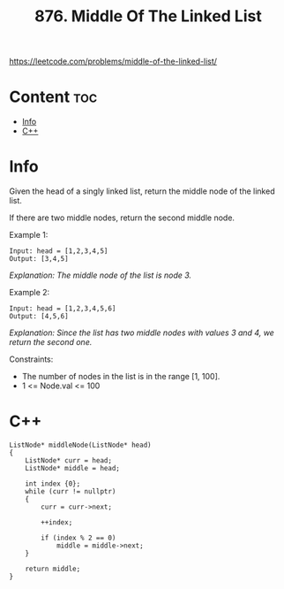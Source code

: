 #+title: 876. Middle Of The Linked List

https://leetcode.com/problems/middle-of-the-linked-list/

* Content :toc:
- [[#info][Info]]
- [[#c][C++]]

* Info

Given the head of a singly linked list, return the middle node of the linked list.

If there are two middle nodes, return the second middle node.

Example 1:

#+begin_src
Input: head = [1,2,3,4,5]
Output: [3,4,5]
#+end_src

/Explanation: The middle node of the list is node 3./

Example 2:

#+begin_src
Input: head = [1,2,3,4,5,6]
Output: [4,5,6]
#+end_src

/Explanation: Since the list has two middle nodes with values 3 and 4, we return the second one./

Constraints:
- The number of nodes in the list is in the range [1, 100].
- 1 <= Node.val <= 100

* C++

#+begin_src C++
ListNode* middleNode(ListNode* head)
{
    ListNode* curr = head;
    ListNode* middle = head;

    int index {0};
    while (curr != nullptr)
    {
        curr = curr->next;

        ++index;

        if (index % 2 == 0)
            middle = middle->next;
    }

    return middle;
}
#+end_src
